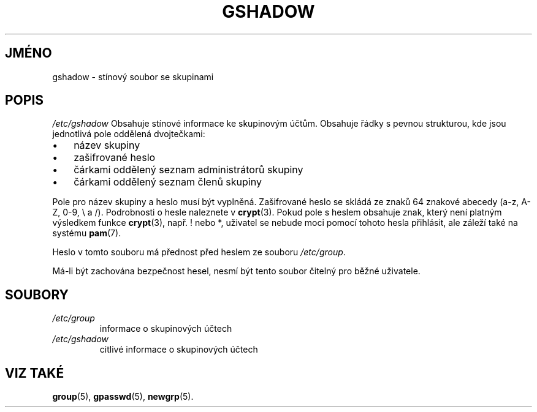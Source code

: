 .TH "GSHADOW" "5" "11/05/2005" "File Formats and Configuration Files" "File Formats and Configuration Files"
.\" disable hyphenation
.nh
.\" disable justification (adjust text to left margin only)
.ad l
.SH "JMÉNO"
gshadow \- stínový soubor se skupinami
.SH "POPIS"
.PP
\fI/etc/gshadow\fR
Obsahuje stínové informace ke skupinovým účtům. Obsahuje řádky
s pevnou strukturou, kde jsou jednotlivá pole oddělená dvojtečkami:
.TP 3
\(bu
název skupiny
.TP
\(bu
zašifrované heslo
.TP
\(bu
čárkami oddělený seznam administrátorů skupiny
.TP
\(bu
čárkami oddělený seznam členů skupiny
.PP
Pole pro název skupiny a heslo musí být vyplněná. Zašifrované heslo se
skládá ze znaků 64 znakové abecedy (a-z, A-Z, 0-9, \\ a /).
Podrobnosti o hesle naleznete v
\fBcrypt\fR(3).
Pokud pole s heslem obsahuje znak, který není platným výsledkem
funkce
\fBcrypt\fR(3), např. ! nebo *, uživatel se nebude moci pomocí tohoto
hesla přihlásit, ale záleží také na systému
\fBpam\fR(7).
.PP
Heslo v tomto souboru má přednost před heslem ze souboru
\fI/etc/group\fR.
.PP
Má-li být zachována bezpečnost hesel, nesmí být tento soubor čitelný
pro běžné uživatele.
.SH "SOUBORY"
.TP
\fI/etc/group\fR
informace o skupinových účtech
.TP
\fI/etc/gshadow\fR
citlivé informace o skupinových účtech
.SH "VIZ TAKÉ"
.PP
\fBgroup\fR(5),
\fBgpasswd\fR(5),
\fBnewgrp\fR(5).

